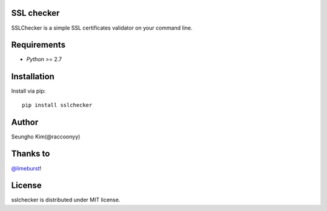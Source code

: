 SSL checker
--------------------------------------------

SSLChecker is a simple SSL certificates validator on your command line.

.. image:: https://travis-ci.org/raccoonyy/sslchecker.svg?branch=master
    :target: https://travis-ci.org/raccoonyy/sslchecker

.. image:: https://coveralls.io/repos/raccoonyy/sslchecker/badge.svg?branch=master&service=github
  :target: https://coveralls.io/github/raccoonyy/sslchecker?branch=master

Requirements
--------------------------------------------

- `Python` >= 2.7

Installation
--------------------------------------------

Install via pip::

   pip install sslchecker


Author
--------------------------------------------

Seungho Kim(@raccoonyy)


Thanks to
--------------------------------------------
`@limeburst <https://github.com/limeburst>`_!


License
--------------------------------------------
sslchecker is distributed under MIT license.